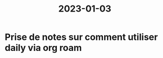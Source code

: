 :PROPERTIES:
:ID:       2ad49464-14e7-4f28-ba1e-29bc49a6bb6e
:END:
#+title: 2023-01-03
* Prise de notes sur comment utiliser daily via org roam

